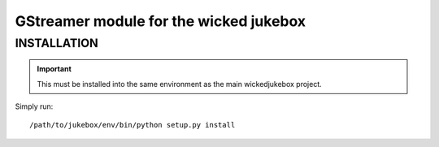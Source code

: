 GStreamer module for the wicked jukebox
=======================================

INSTALLATION
------------

.. important::
    This must be installed into the same environment as the main wickedjukebox
    project.

Simply run::

    /path/to/jukebox/env/bin/python setup.py install
